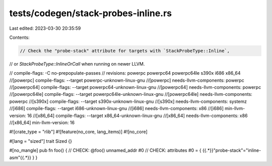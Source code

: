 tests/codegen/stack-probes-inline.rs
====================================

Last edited: 2023-03-30 20:35:59

Contents:

.. code-block:: rs

    // Check the "probe-stack" attribute for targets with `StackProbeType::Inline`,
// or `StackProbeType::InlineOrCall` when running on newer LLVM.

// compile-flags: -C no-prepopulate-passes
// revisions: powerpc powerpc64 powerpc64le s390x i686 x86_64
//[powerpc] compile-flags: --target powerpc-unknown-linux-gnu
//[powerpc] needs-llvm-components: powerpc
//[powerpc64] compile-flags: --target powerpc64-unknown-linux-gnu
//[powerpc64] needs-llvm-components: powerpc
//[powerpc64le] compile-flags: --target powerpc64le-unknown-linux-gnu
//[powerpc64le] needs-llvm-components: powerpc
//[s390x] compile-flags: --target s390x-unknown-linux-gnu
//[s390x] needs-llvm-components: systemz
//[i686] compile-flags: --target i686-unknown-linux-gnu
//[i686] needs-llvm-components: x86
//[i686] min-llvm-version: 16
//[x86_64] compile-flags: --target x86_64-unknown-linux-gnu
//[x86_64] needs-llvm-components: x86
//[x86_64] min-llvm-version: 16

#![crate_type = "rlib"]
#![feature(no_core, lang_items)]
#![no_core]

#[lang = "sized"]
trait Sized {}

#[no_mangle]
pub fn foo() {
// CHECK: @foo() unnamed_addr #0
// CHECK: attributes #0 = { {{.*}}"probe-stack"="inline-asm"{{.*}} }
}


